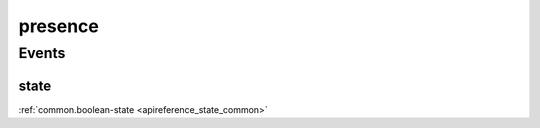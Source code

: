 .. _apireference_protocol_presence:

presence
========

.. _apireference_protocol_presence_events:

Events
------

.. _apireference_protocol_presence_events_state:

state
~~~~~

:ref:`common.boolean-state <apireference_state_common>`

